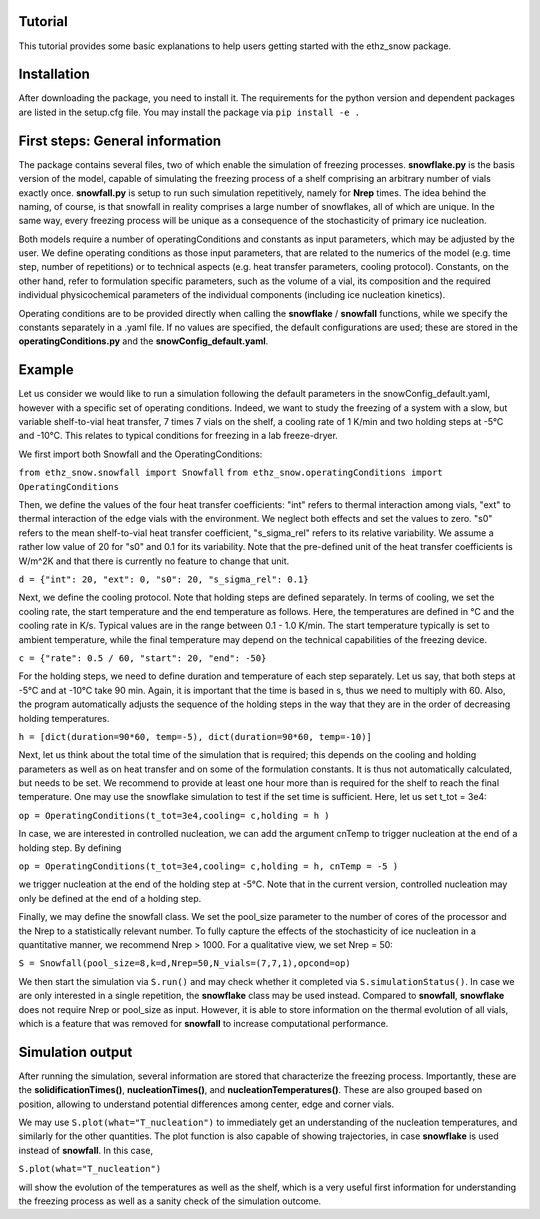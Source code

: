 ========
Tutorial
========

This tutorial provides some basic explanations to help users getting started with the ethz_snow package. 

========
Installation
========

After downloading the package, you need to install it. The requirements for the python version and dependent packages are listed in the setup.cfg file. You may install the package via ``pip install -e .``

========
First steps: General information 
========

The package contains several files, two of which enable the simulation of freezing processes. **snowflake.py** is the basis version of the model, capable of simulating the freezing process of a shelf comprising an arbitrary number of vials exactly once. **snowfall.py** is setup to run such simulation repetitively, namely for **Nrep** times. The idea behind the naming, of course, is that snowfall in reality comprises a large number of snowflakes, all of which are unique. In the same way, every freezing process will be unique as a consequence of the stochasticity of primary ice nucleation. 

Both models require a number of operatingConditions and constants as input parameters, which may be adjusted by the user. We define operating conditions as those input parameters, that are related to the numerics of the model (e.g. time step, number of repetitions) or to technical aspects (e.g. heat transfer parameters, cooling protocol). Constants, on the other hand, refer to formulation specific parameters, such as the volume of a vial, its composition and the required individual physicochemical parameters of the individual components (including ice nucleation kinetics). 

Operating conditions are to be provided directly when calling the **snowflake** / **snowfall** functions, while we specify the constants separately in a .yaml file. If no values are specified, the default configurations are used; these are stored in the **operatingConditions.py** and the **snowConfig_default.yaml**.

========
Example
========

Let us consider we would like to run a simulation following the default parameters in the snowConfig_default.yaml, however with a specific set of operating conditions. Indeed, we want to study the freezing of a system with a slow, but variable shelf-to-vial heat transfer, 7 times 7 vials on the shelf, a cooling rate of 1 K/min and two holding steps at -5°C and -10°C. This relates to typical conditions for freezing in a lab freeze-dryer. 

We first import both Snowfall and the OperatingConditions:

``from ethz_snow.snowfall import Snowfall``
``from ethz_snow.operatingConditions import OperatingConditions``

Then, we define the values of the four heat transfer coefficients: "int" refers to thermal interaction among vials, "ext" to thermal interaction of the edge vials with the environment. We neglect both effects and set the values to zero. "s0" refers to the mean shelf-to-vial heat transfer coefficient, "s_sigma_rel" refers to its relative variability. We assume a rather low value of 20 for "s0" and 0.1 for its variability. Note that the pre-defined unit of the heat transfer coefficients is W/m^2K and that there is currently no feature to change that unit.

``d = {"int": 20, "ext": 0, "s0": 20, "s_sigma_rel": 0.1}``

Next, we define the cooling protocol. Note that holding steps are defined separately. In terms of cooling, we set the cooling rate, the start temperature and the end temperature as follows. Here, the temperatures are defined in °C and the cooling rate in K/s. Typical values are in the range between 0.1 - 1.0 K/min. The start temperature typically is set to ambient temperature, while the final temperature may depend on the technical capabilities of the freezing device.  

``c = {"rate": 0.5 / 60, "start": 20, "end": -50}``

For the holding steps, we need to define duration and temperature of each step separately. Let us say, that both steps at -5°C and at -10°C take 90 min. Again, it is important that the time is based in s, thus we need to multiply with 60. Also, the program automatically adjusts the sequence of the holding steps in the way that they are in the order of decreasing holding temperatures.

``h = [dict(duration=90*60, temp=-5), dict(duration=90*60, temp=-10)]``

Next, let us think about the total time of the simulation that is required; this depends on the cooling and holding parameters as well as on heat transfer and on some of the formulation constants. It is thus not automatically calculated, but needs to be set. We recommend to provide at least one hour more than is required for the shelf to reach the final temperature. One may use the snowflake simulation to test if the set time is sufficient. Here, let us set t_tot = 3e4:

``op = OperatingConditions(t_tot=3e4,cooling= c,holding = h )``

In case, we are interested in controlled nucleation, we can add the argument cnTemp to trigger nucleation at the end of a holding step. By defining

``op = OperatingConditions(t_tot=3e4,cooling= c,holding = h, cnTemp = -5 )``

we trigger nucleation at the end of the holding step at -5°C. Note that in the current version, controlled nucleation may only be defined at the end of a holding step.

Finally, we may define the snowfall class. We set the pool_size parameter to the number of cores of the processor and the Nrep to a statistically relevant number. To fully capture the effects of the stochasticity of ice nucleation in a quantitative manner, we recommend Nrep > 1000. For a qualitative view, we set Nrep = 50:

``S = Snowfall(pool_size=8,k=d,Nrep=50,N_vials=(7,7,1),opcond=op)``

We then start the simulation via ``S.run()`` and may check whether it completed via ``S.simulationStatus()``. In case we are only interested in a single repetition, the **snowflake** class may be used instead. Compared to **snowfall**, **snowflake** does not require Nrep or pool_size as input. However, it is able to store information on the thermal evolution of all vials, which is a feature that was removed for **snowfall** to increase computational performance. 

========
Simulation output
========

After running the simulation, several information are stored that characterize the freezing process. Importantly, these are the **solidificationTimes()**, **nucleationTimes()**, and **nucleationTemperatures()**. These are also grouped based on position, allowing to understand potential differences among center, edge and corner vials. 

We may use ``S.plot(what="T_nucleation")`` to immediately get an understanding of the nucleation temperatures, and similarly for the other quantities. The plot function is also capable of showing trajectories, in case **snowflake** is used instead of **snowfall**. In this case, 

``S.plot(what="T_nucleation")``

will show the evolution of the temperatures as well as the shelf, which is a very useful first information for understanding the freezing process as well as a sanity check of the simulation outcome. 


